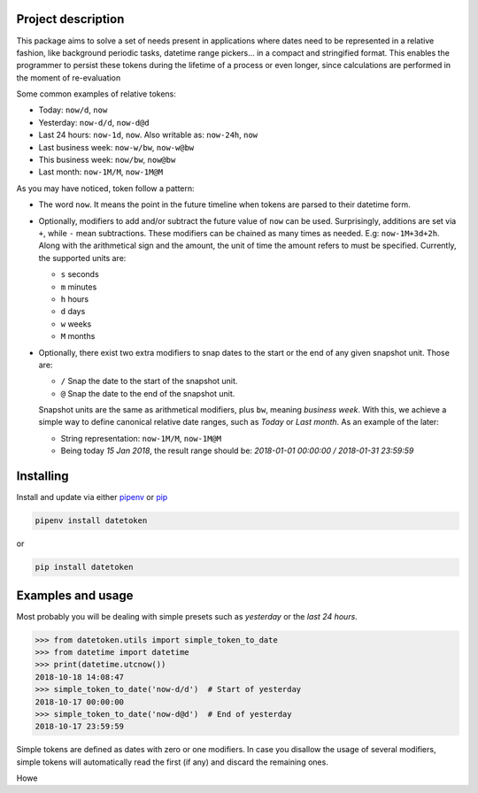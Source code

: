 Project description
-------------------

This package aims to solve a set of needs present in applications where
dates need to be represented in a relative fashion, like background
periodic tasks, datetime range pickers… in a compact and stringified
format. This enables the programmer to persist these tokens during the
lifetime of a process or even longer, since calculations are performed
in the moment of re-evaluation

Some common examples of relative tokens:

-  Today: ``now/d``, ``now``
-  Yesterday: ``now-d/d``, ``now-d@d``
-  Last 24 hours: ``now-1d``, ``now``. Also writable as: ``now-24h``,
   ``now``
-  Last business week: ``now-w/bw``, ``now-w@bw``
-  This business week: ``now/bw``, ``now@bw``
-  Last month: ``now-1M/M``, ``now-1M@M``

As you may have noticed, token follow a pattern:

-  The word ``now``. It means the point in the future timeline when
   tokens are parsed to their datetime form.
-  Optionally, modifiers to add and/or subtract the future value of
   ``now`` can be used. Surprisingly, additions are set via ``+``, while
   ``-`` mean subtractions. These modifiers can be chained as many times
   as needed. E.g: ``now-1M+3d+2h``. Along with the arithmetical sign
   and the amount, the unit of time the amount refers to must be
   specified. Currently, the supported units are:

   -  ``s`` seconds
   -  ``m`` minutes
   -  ``h`` hours
   -  ``d`` days
   -  ``w`` weeks
   -  ``M`` months

-  Optionally, there exist two extra modifiers to snap dates to the
   start or the end of any given snapshot unit. Those are:

   -  ``/`` Snap the date to the start of the snapshot unit.
   -  ``@`` Snap the date to the end of the snapshot unit.

   Snapshot units are the same as arithmetical modifiers, plus ``bw``,
   meaning *business week*. With this, we achieve a simple way to define
   canonical relative date ranges, such as *Today* or *Last month*. As
   an example of the later:

   -  String representation: ``now-1M/M``, ``now-1M@M``
   -  Being today *15 Jan 2018*, the result range should be: *2018-01-01
      00:00:00 / 2018-01-31 23:59:59*


Installing
----------

Install and update via either `pipenv`_ or `pip`_

.. code:: shell

    pipenv install datetoken

or

.. code:: shell

    pip install datetoken


Examples and usage
------------------

Most probably you will be dealing with simple presets such as
*yesterday* or the *last 24 hours*.

.. code:: python

   >>> from datetoken.utils import simple_token_to_date
   >>> from datetime import datetime
   >>> print(datetime.utcnow())
   2018-10-18 14:08:47
   >>> simple_token_to_date('now-d/d')  # Start of yesterday
   2018-10-17 00:00:00
   >>> simple_token_to_date('now-d@d')  # End of yesterday
   2018-10-17 23:59:59

Simple tokens are defined as dates with zero or one modifiers. In case
you disallow the usage of several modifiers, simple tokens will
automatically read the first (if any) and discard the remaining ones.

Howe

.. _pipenv: https://pipenv.readthedocs.io/en/latest/
.. _pip: https://pip.pypa.io/en/stable/quickstart/

